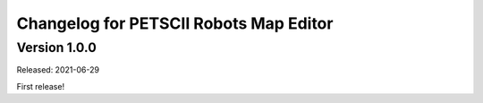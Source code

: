 Changelog for PETSCII Robots Map Editor
=======================================

Version 1.0.0
-------------
Released: 2021-06-29

First release!

